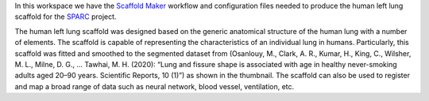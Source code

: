 In this workspace we have the `Scaffold Maker <https://github.com/ABI-Software/scaffoldmaker>`_ workflow and configuration files needed to produce the human left lung scaffold for the `SPARC <https://commonfund.nih.gov/sparc>`_ project. 

.. image:: thumbnail.jpg
   :width: 50%
   :alt: Rendering of the human left lung scaffold.

The human left lung scaffold was designed based on the generic anatomical structure of the human lung with a number of elements. The scaffold is capable of representing the characteristics of an individual lung in humans. Particularly, this scaffold was fitted and smoothed to the segmented dataset from (Osanlouy, M., Clark, A. R., Kumar, H., King, C., Wilsher, M. L., Milne, D. G., ... Tawhai, M. H. (2020): “Lung and fissure shape is associated with age in healthy never-smoking adults aged 20–90 years. Scientific Reports, 10 (1)”) as shown in the thumbnail. The scaffold can also be used to register and map a broad range of data such as neural network, blood vessel, ventilation, etc.
